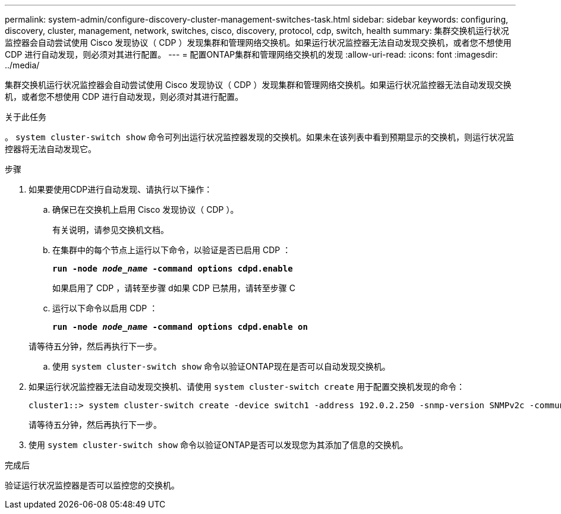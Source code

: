 ---
permalink: system-admin/configure-discovery-cluster-management-switches-task.html 
sidebar: sidebar 
keywords: configuring, discovery, cluster, management, network, switches, cisco, discovery, protocol, cdp, switch, health 
summary: 集群交换机运行状况监控器会自动尝试使用 Cisco 发现协议（ CDP ）发现集群和管理网络交换机。如果运行状况监控器无法自动发现交换机，或者您不想使用 CDP 进行自动发现，则必须对其进行配置。 
---
= 配置ONTAP集群和管理网络交换机的发现
:allow-uri-read: 
:icons: font
:imagesdir: ../media/


[role="lead"]
集群交换机运行状况监控器会自动尝试使用 Cisco 发现协议（ CDP ）发现集群和管理网络交换机。如果运行状况监控器无法自动发现交换机，或者您不想使用 CDP 进行自动发现，则必须对其进行配置。

.关于此任务
。 `system cluster-switch show` 命令可列出运行状况监控器发现的交换机。如果未在该列表中看到预期显示的交换机，则运行状况监控器将无法自动发现它。

.步骤
. 如果要使用CDP进行自动发现、请执行以下操作：
+
.. 确保已在交换机上启用 Cisco 发现协议（ CDP ）。
+
有关说明，请参见交换机文档。

.. 在集群中的每个节点上运行以下命令，以验证是否已启用 CDP ：
+
`*run -node _node_name_ -command options cdpd.enable*`

+
如果启用了 CDP ，请转至步骤 d如果 CDP 已禁用，请转至步骤 C

.. 运行以下命令以启用 CDP ：
+
`*run -node _node_name_ -command options cdpd.enable on*`

+
请等待五分钟，然后再执行下一步。

.. 使用 `system cluster-switch show` 命令以验证ONTAP现在是否可以自动发现交换机。


. 如果运行状况监控器无法自动发现交换机、请使用 `system cluster-switch create` 用于配置交换机发现的命令：
+
[listing]
----
cluster1::> system cluster-switch create -device switch1 -address 192.0.2.250 -snmp-version SNMPv2c -community cshm1! -model NX5020 -type cluster-network
----
+
请等待五分钟，然后再执行下一步。

. 使用 `system cluster-switch show` 命令以验证ONTAP是否可以发现您为其添加了信息的交换机。


.完成后
验证运行状况监控器是否可以监控您的交换机。
